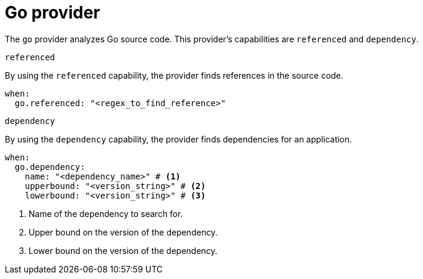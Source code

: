 // Module included in the following assemblies:
//
// * docs/rules-development-guide/master.adoc

:_mod-docs-content-type: REFERENCE
[id="yaml-go-provider_{context}"]
= Go provider

The `go` provider analyzes Go source code. This provider's capabilities are `referenced` and `dependency`.

.`referenced`

By using the `referenced` capability, the provider finds references in the source code.

[source,yaml]
----
when:
  go.referenced: "<regex_to_find_reference>"
----

.`dependency`

By using the `dependency` capability, the provider finds dependencies for an application.

[source,yaml]
----
when:
  go.dependency:
    name: "<dependency_name>" # <1>
    upperbound: "<version_string>" # <2>
    lowerbound: "<version_string>" # <3>
----
<1> Name of the dependency to search for.
<2> Upper bound on the version of the dependency.
<3> Lower bound on the version of the dependency.
